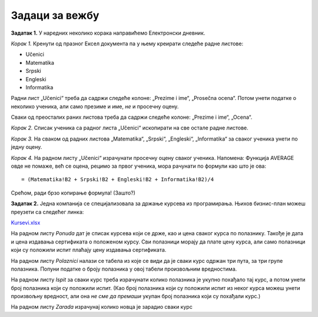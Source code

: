Задаци за вежбу
===========================


**Задатак 1.** У наредних неколико корака направићемо Електронски дневник.

*Корак 1.* Кренути од празног Ексел документа па у њему креирати следеће радне листове:

* Učenici
* Matematika
* Srpski
* Engleski
* Informatika

Радни лист „Učenici“ треба да садржи следеће колоне: „Prezime i ime“, „Prosečna ocena“. Потом унети податке о неколико ученика, али само презиме и име, *не* и просечну оцену.

Сваки од преосталих раних листова треба да садржи следеће колоне: „Prezime i ime“, „Ocena“.

*Корак 2.* Списак ученика са радног листа „Učenici“ ископирати на све остале радне листове.

*Корак 3.* На сваком од радних листова „Matematika“, „Srpski“, „Engleski“, „Informatika“ за сваког ученика унети по једну оцену.

*Корак 4.* На радном листу „Učenici“ израчунати просечну оцену сваког ученика. Напомена: Функција AVERAGE овде не помаже, већ се оцена, рецимо за првог ученика, мора рачунати по формули као што је ова:
::

    = (Matematika!B2 + Srpski!B2 + Engleski!B2 + Informatika!B2)/4


Срећом, ради брзо копирање формула! (Зашто?)

**Задатак 2.** Једна компанија се специјализовала за држање курсева из програмирања. Њихов бизнис-план можеш преузети са следећег линка:


`Kursevi.xlsx <https://petljamediastorage.blob.core.windows.net/root/Media/Default/Kursevi/programiranje_II/epodaci/Kursevi.xlsx>`_

На радном листу *Ponuda* дат је списак курсева који се држе, као и цена сваког курса по полазнику. Такође је дата и цена издавања сертификата о положеном курсу. Сви полазници морају да плате цену курса, али само полазници који су положили испит плаћају цену издавања сертификата.

На радном листу *Polaznici* налази се табела из које се види да је сваки курс одржан три пута, за три групе полазника. Попуни податке о броју полазника у овој табели произвољним вредностима.

На радном листу *Ispit* за сваки курс треба израчунати колико полазника је укупно похађало тај курс, а потом унети број полазника који су положили испит. (Као број полазника који су положили испит из неког курса можеш унети произвољну вредност, али она *не сме да премаши* укупан број полазника који су похађали курс.)

На радном листу *Zarada* израчунај колико новца је зарадио сваки курс
